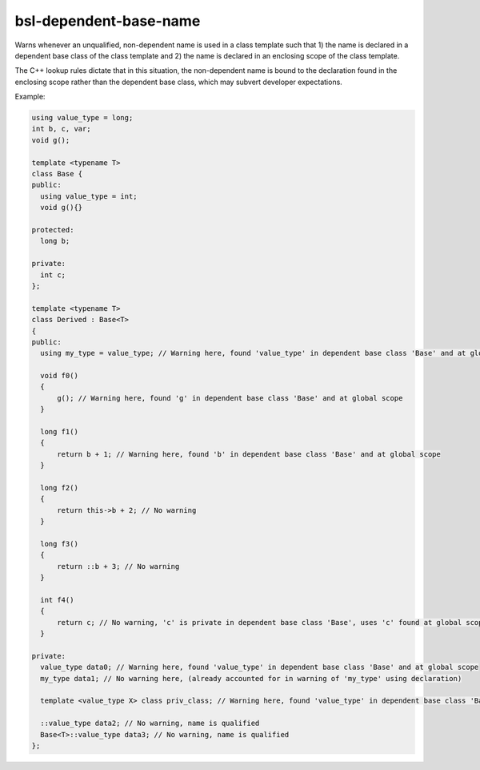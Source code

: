 .. title:: clang-tidy - bsl-dependent-base-name

bsl-dependent-base-name
=======================

Warns whenever an unqualified, non-dependent name is used in a class
template such that 1) the name is declared in a dependent base class
of the class template and 2) the name is declared in an enclosing scope
of the class template.

The C++ lookup rules dictate that in this situation, the non-dependent name
is bound to the declaration found in the enclosing scope rather than the
dependent base class, which may subvert developer expectations.

Example:

.. code-block:: c++

  using value_type = long;
  int b, c, var;
  void g();

  template <typename T>
  class Base {
  public:
    using value_type = int;
    void g(){}

  protected:
    long b;

  private:
    int c;
  };

  template <typename T>
  class Derived : Base<T>
  {
  public:
    using my_type = value_type; // Warning here, found 'value_type' in dependent base class 'Base' and at global scope

    void f0()
    {
        g(); // Warning here, found 'g' in dependent base class 'Base' and at global scope
    }

    long f1()
    {
        return b + 1; // Warning here, found 'b' in dependent base class 'Base' and at global scope
    }

    long f2()
    {
        return this->b + 2; // No warning
    }

    long f3()
    {
        return ::b + 3; // No warning
    }

    int f4()
    {
        return c; // No warning, 'c' is private in dependent base class 'Base', uses 'c' found at global scope.
    }

  private:
    value_type data0; // Warning here, found 'value_type' in dependent base class 'Base' and at global scope
    my_type data1; // No warning here, (already accounted for in warning of 'my_type' using declaration)

    template <value_type X> class priv_class; // Warning here, found 'value_type' in dependent base class 'Base' and at global scope

    ::value_type data2; // No warning, name is qualified
    Base<T>::value_type data3; // No warning, name is qualified
  };
